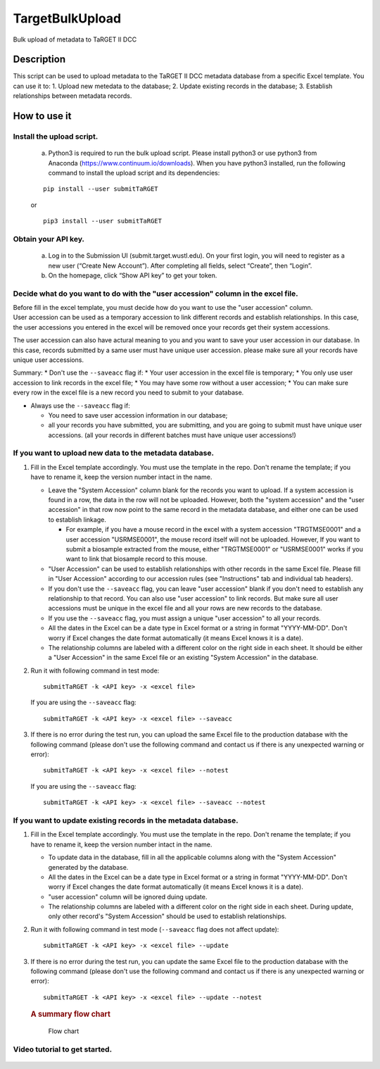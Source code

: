 TargetBulkUpload
================

Bulk upload of metadata to TaRGET II DCC


Description
-----------

This script can be used to upload metadata to the TaRGET II DCC metadata
database from a specific Excel template. You can use it to: 1. Upload
new metedata to the database; 2. Update existing records in the
database; 3. Establish relationships between metadata records.

How to use it
-------------

Install the upload script.
~~~~~~~~~~~~~~~~~~~~~~~~~~
    a. Python3 is required to run the bulk upload script. Please install python3 or use python3 from Anaconda (https://www.continuum.io/downloads). When you have python3 installed, run the following command to install the upload script and its dependencies:
    
    ::
        
        pip install --user submitTaRGET
    
    or
    
    ::

        pip3 install --user submitTaRGET

Obtain your API key.
~~~~~~~~~~~~~~~~~~~~
    a. Log in to the Submission UI (submit.target.wustl.edu). On your first login, you will need to register as a new user (“Create New Account”). After completing all fields, select “Create”, then “Login”.
    b. On the homepage, click “Show API key” to get your token.

    .. image:: _static/tb01.png

Decide what do you want to do with the "user accession" column in the excel file.
~~~~~~~~~~~~~~~~~~~~~~~~~~~~~~~~~~~~~~~~~~~~~~~~~~~~~~~~~~~~~~~~~~~~~~~~~~~~~~~~~

| Before fill in the excel template, you must decide how do you want to
  use the "user accession" column.
| User accession can be used as a temporary accession to link different
  records and establish relationships. In this case, the user accessions
  you entered in the excel will be removed once your records get their
  system accessions.

The user accession can also have actural meaning to you and you want to
save your user accession in our database. In this case, records
submitted by a same user must have unique user accession. please make
sure all your records have unique user accessions.

Summary: \* Don't use the ``--saveacc`` flag if: \* Your user accession
in the excel file is temporary; \* You only use user accession to link
records in the excel file; \* You may have some row without a user
accession; \* You can make sure every row in the excel file is a new
record you need to submit to your database.

-  Always use the ``--saveacc`` flag if:

   -  You need to save user accession information in our database;
   -  all your records you have submitted, you are submitting, and you
      are going to submit must have unique user accessions. (all your
      records in different batches must have unique user accessions!)

If you want to upload new data to the metadata database.
~~~~~~~~~~~~~~~~~~~~~~~~~~~~~~~~~~~~~~~~~~~~~~~~~~~~~~~~

1. Fill in the Excel template accordingly. You must use the template in
   the repo. Don't rename the template; if you have to rename it, keep
   the version number intact in the name.

   -  Leave the "System Accession" column blank for the records you want
      to upload. If a system accession is found in a row, the data in
      the row will not be uploaded. However, both the "system accession"
      and the "user accession" in that row now point to the same record
      in the metadata database, and either one can be used to establish
      linkage.

      -  For example, if you have a mouse record in the excel with a
         system accession "TRGTMSE0001" and a user accession
         "USRMSE0001", the mouse record itself will not be uploaded.
         However, If you want to submit a biosample extracted from the
         mouse, either "TRGTMSE0001" or "USRMSE0001" works if you want
         to link that biosample record to this mouse.

   -  "User Accession" can be used to establish relationships with other
      records in the same Excel file. Please fill in "User Accession"
      according to our accession rules (see "Instructions" tab and
      individual tab headers).
   -  If you don't use the ``--saveacc`` flag, you can leave "user
      accession" blank if you don't need to establish any relationship
      to that record. You can also use "user accession" to link records.
      But make sure all user accessions must be unique in the excel file
      and all your rows are new records to the database.
   -  If you use the ``--saveacc`` flag, you must assign a unique "user
      accession" to all your records.
   -  All the dates in the Excel can be a date type in Excel format or a
      string in format "YYYY-MM-DD". Don't worry if Excel changes the
      date format automatically (it means Excel knows it is a date).
   -  The relationship columns are labeled with a different color on the
      right side in each sheet. It should be either a "User Accession"
      in the same Excel file or an existing "System Accession" in the
      database.

2. Run it with following command in test mode:

   ::

       submitTaRGET -k <API key> -x <excel file>

   If you are using the ``--saveacc`` flag:

   ::

       submitTaRGET -k <API key> -x <excel file> --saveacc

3. If there is no error during the test run, you can upload the same
   Excel file to the production database with the following command
   (please don't use the following command and contact us if there is
   any unexpected warning or error):

   ::

       submitTaRGET -k <API key> -x <excel file> --notest

   If you are using the ``--saveacc`` flag:

   ::

       submitTaRGET -k <API key> -x <excel file> --saveacc --notest

If you want to update existing records in the metadata database.
~~~~~~~~~~~~~~~~~~~~~~~~~~~~~~~~~~~~~~~~~~~~~~~~~~~~~~~~~~~~~~~~

1. Fill in the Excel template accordingly. You must use the template in
   the repo. Don't rename the template; if you have to rename it, keep
   the version number intact in the name.

   -  To update data in the database, fill in all the applicable columns
      along with the "System Accession" generated by the database.
   -  All the dates in the Excel can be a date type in Excel format or a
      string in format "YYYY-MM-DD". Don't worry if Excel changes the
      date format automatically (it means Excel knows it is a date).
   -  "user accession" column will be ignored duing update.
   -  The relationship columns are labeled with a different color on the
      right side in each sheet. During update, only other record's
      "System Accession" should be used to establish relationships.

2. Run it with following command in test mode (``--saveacc`` flag does
   not affect update):

   ::

       submitTaRGET -k <API key> -x <excel file> --update

3. If there is no error during the test run, you can update the same
   Excel file to the production database with the following command
   (please don't use the following command and contact us if there is
   any unexpected warning or error):

   ::

       submitTaRGET -k <API key> -x <excel file> --update --notest

   .. rubric:: A summary flow chart
      :name: a-summary-flow-chart

   .. figure:: https://github.com/xzhuo/TargetBulkUpload/blob/master/bulkupload_flow.20170714.png
      :alt: submit summary flow chart

      Flow chart

Video tutorial to get started.
~~~~~~~~~~~~~~~~~~~~~~~~~~~~~~

    .. youtube:: https://www.youtube.com/watch?v=qDBxSGySTsI
    .. raw:: html

        <div style="position: relative; height: 0; overflow: hidden; max-width: 100%; height: auto;">
            <iframe width="640" height="400" src="https://www.youtube.com/embed/qDBxSGySTsI" frameborder="0" allowfullscreen></iframe>
        </div>
    
    .. youtube:: https://www.youtube.com/watch?v=233F6YpFfOQ
    .. raw:: html

        <div style="position: relative; height: 0; overflow: hidden; max-width: 100%; height: auto;">
            <iframe width="640" height="400" src="https://www.youtube.com/embed/233F6YpFfOQ" frameborder="0" allowfullscreen></iframe>
        </div>
